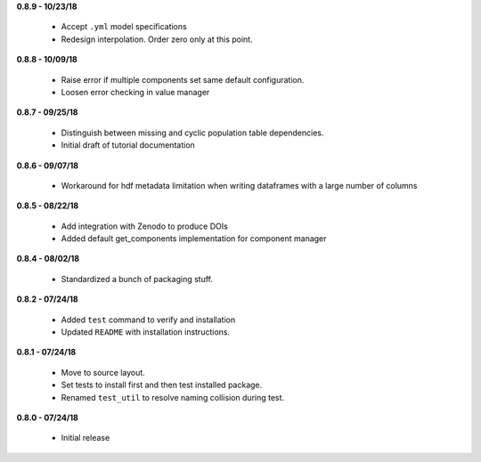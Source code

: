 **0.8.9 - 10/23/18**

 - Accept ``.yml`` model specifications
 - Redesign interpolation. Order zero only at this point.

**0.8.8 - 10/09/18**

 - Raise error if multiple components set same default configuration.
 - Loosen error checking in value manager

**0.8.7 - 09/25/18**

 - Distinguish between missing and cyclic population table dependencies.
 - Initial draft of tutorial documentation

**0.8.6 - 09/07/18**

 - Workaround for hdf metadata limitation when writing dataframes with a large
   number of columns

**0.8.5 - 08/22/18**

 - Add integration with Zenodo to produce DOIs
 - Added default get_components implementation for component manager

**0.8.4 - 08/02/18**

 - Standardized a bunch of packaging stuff.

**0.8.2 - 07/24/18**

 - Added ``test`` command to verify and installation
 - Updated ``README`` with installation instructions.


**0.8.1 - 07/24/18**

 - Move to source layout.
 - Set tests to install first and then test installed package.
 - Renamed ``test_util`` to resolve naming collision during test.

**0.8.0 - 07/24/18**

 - Initial release
